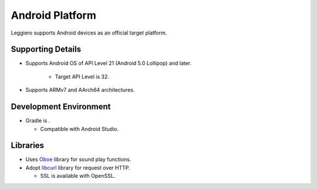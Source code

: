 ================
Android Platform
================

Leggiero supports Android devices as an official target platform.


Supporting Details
==================

- Supports Android OS of API Level 21 (Android  5.0 Lollipop) and later.
  
    + Target API Level is 32.
    
  
- Supports ARMv7 and AArch64 architectures.
  


Development Environment
=======================

- Gradle is .
  
  + Compatible with Android Studio.
    
  


Libraries
=========

- Uses `Oboe <https://github.com/google/oboe>`_ library for sound play functions.
  
- Adopt `libcurl <https://curl.se/libcurl/>`_ library for request over HTTP.
  
  + SSL is available with OpenSSL.
    
  
